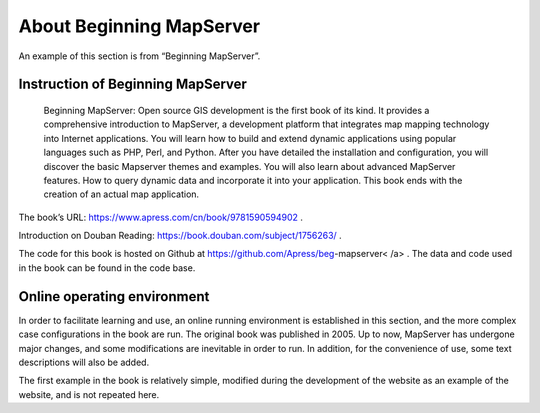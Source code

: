 .. Author: gislite .. Title: About Beginning MapServer

About Beginning MapServer
=========================

An example of this section is from “Beginning MapServer”.

Instruction of Beginning MapServer
----------------------------------

   Beginning MapServer: Open source GIS development is the first book of
   its kind. It provides a comprehensive introduction to MapServer, a
   development platform that integrates map mapping technology into
   Internet applications. You will learn how to build and extend dynamic
   applications using popular languages such as PHP, Perl, and Python.
   After you have detailed the installation and configuration, you will
   discover the basic Mapserver themes and examples. You will also learn
   about advanced MapServer features. How to query dynamic data and
   incorporate it into your application. This book ends with the
   creation of an actual map application.

The book’s URL: https://www.apress.com/cn/book/9781590594902 .

Introduction on Douban Reading: https://book.douban.com/subject/1756263/ .

.. ./book_begms.jpg Beginning MapServer Cover

The code for this book is hosted on Github at
https://github.com/Apress/beg-mapserver< /a> . The data and code used in
the book can be found in the code base.

Online operating environment
----------------------------

In order to facilitate learning and use, an online running environment
is established in this section, and the more complex case configurations
in the book are run. The original book was published in 2005. Up to now,
MapServer has undergone major changes, and some modifications are
inevitable in order to run. In addition, for the convenience of use,
some text descriptions will also be added.

The first example in the book is relatively simple, modified during the
development of the website as an example of the website, and is not
repeated here.
